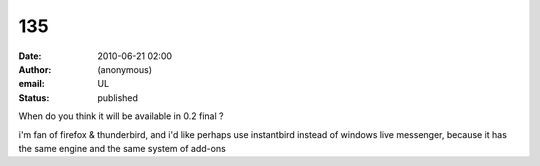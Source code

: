 135
###
:date: 2010-06-21 02:00
:author: (anonymous)
:email: UL
:status: published

When do you think it will be available in 0.2 final ?

i'm fan of firefox & thunderbird, and i'd like perhaps use instantbird instead of windows live messenger, because it has the same engine and the same system of add-ons
